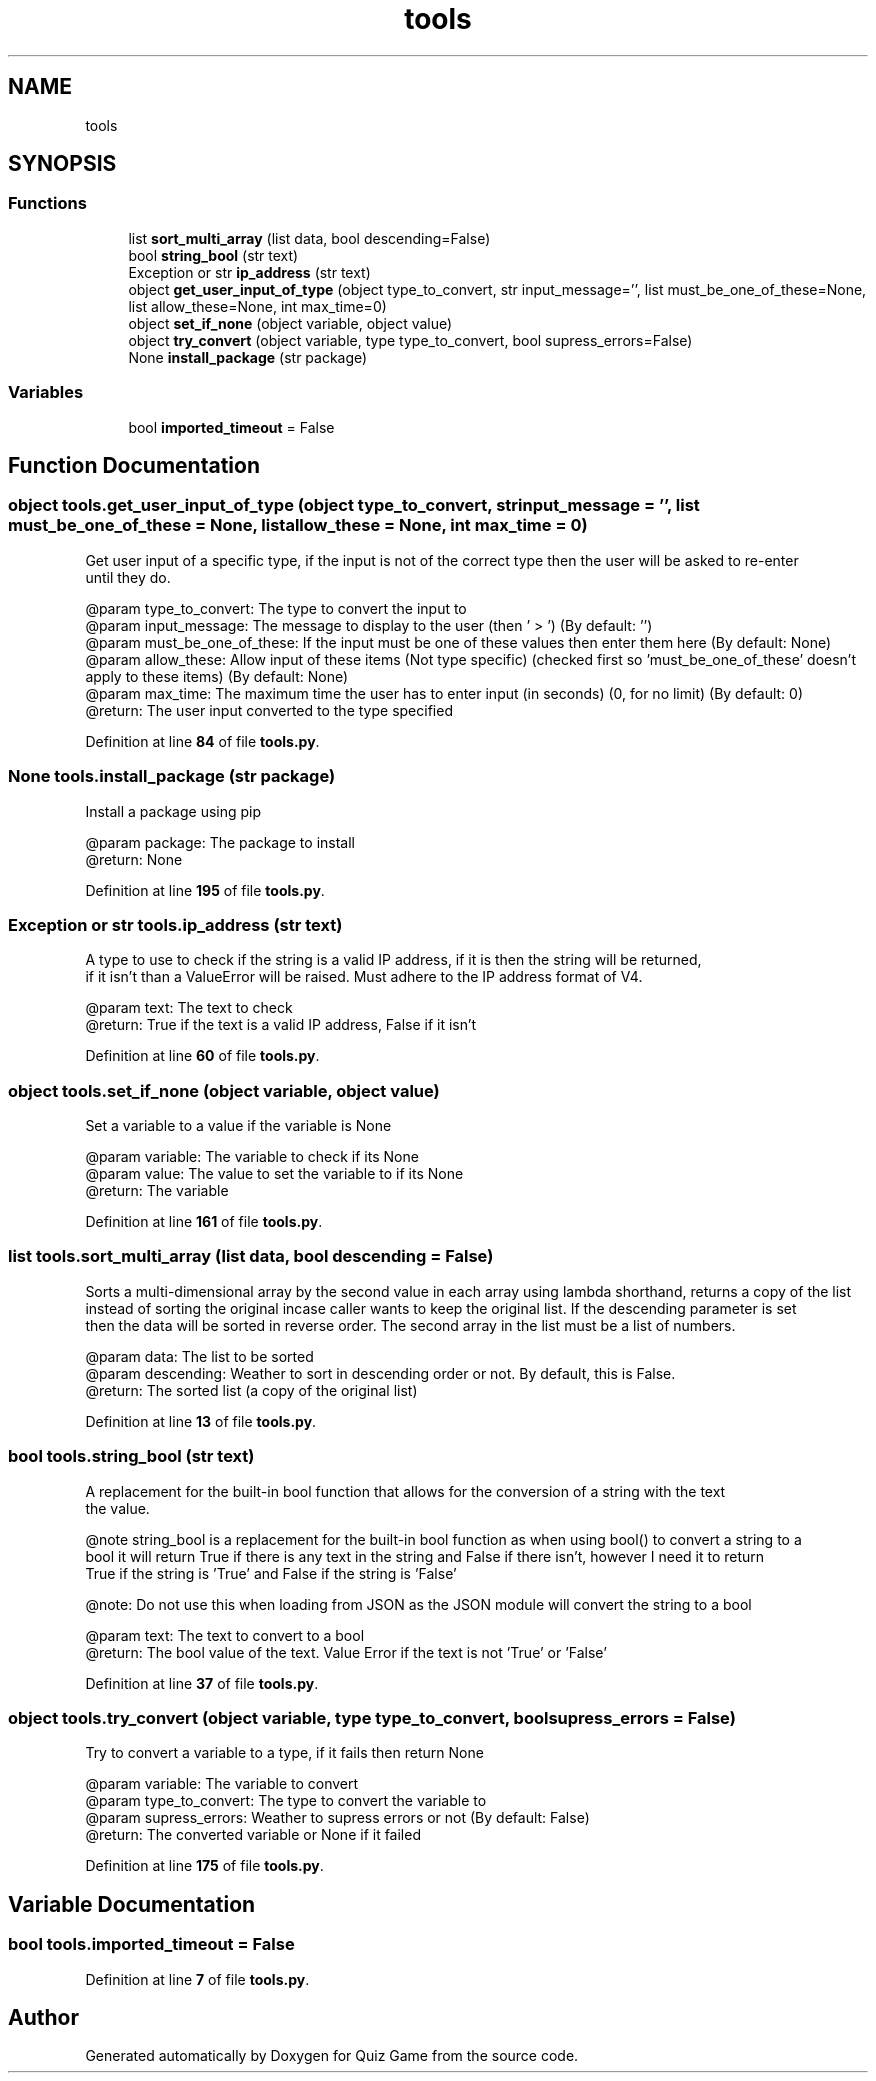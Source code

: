 .TH "tools" 3 "Sat Mar 11 2023" "Version 0.54" "Quiz Game" \" -*- nroff -*-
.ad l
.nh
.SH NAME
tools
.SH SYNOPSIS
.br
.PP
.SS "Functions"

.in +1c
.ti -1c
.RI "list \fBsort_multi_array\fP (list data, bool descending=False)"
.br
.ti -1c
.RI "bool \fBstring_bool\fP (str text)"
.br
.ti -1c
.RI "Exception or str \fBip_address\fP (str text)"
.br
.ti -1c
.RI "object \fBget_user_input_of_type\fP (object type_to_convert, str input_message='', list must_be_one_of_these=None, list allow_these=None, int max_time=0)"
.br
.ti -1c
.RI "object \fBset_if_none\fP (object variable, object value)"
.br
.ti -1c
.RI "object \fBtry_convert\fP (object variable, type type_to_convert, bool supress_errors=False)"
.br
.ti -1c
.RI "None \fBinstall_package\fP (str package)"
.br
.in -1c
.SS "Variables"

.in +1c
.ti -1c
.RI "bool \fBimported_timeout\fP = False"
.br
.in -1c
.SH "Function Documentation"
.PP 
.SS " object tools\&.get_user_input_of_type (object type_to_convert, str  input_message = \fC''\fP, list  must_be_one_of_these = \fCNone\fP, list  allow_these = \fCNone\fP, int  max_time = \fC0\fP)"

.PP
.nf
Get user input of a specific type, if the input is not of the correct type then the user will be asked to re-enter
until they do\&.


@param type_to_convert: The type to convert the input to
@param input_message: The message to display to the user (then ' > ') (By default: '')
@param must_be_one_of_these: If the input must be one of these values then enter them here (By default: None)
@param allow_these: Allow input of these items (Not type specific) (checked first so 'must_be_one_of_these' doesn't
                     apply to these items) (By default: None)
@param max_time: The maximum time the user has to enter input (in seconds) (0, for no limit) (By default: 0)
@return: The user input converted to the type specified

.fi
.PP
 
.PP
Definition at line \fB84\fP of file \fBtools\&.py\fP\&.
.SS " None tools\&.install_package (str package)"

.PP
.nf
Install a package using pip

@param package: The package to install
@return: None

.fi
.PP
 
.PP
Definition at line \fB195\fP of file \fBtools\&.py\fP\&.
.SS " Exception or str tools\&.ip_address (str text)"

.PP
.nf
A type to use to check if the string is a valid IP address, if it is then the string will be returned,
if it isn't than a ValueError will be raised\&. Must adhere to the IP address format of V4\&.

@param text:  The text to check
@return: True if the text is a valid IP address, False if it isn't

.fi
.PP
 
.PP
Definition at line \fB60\fP of file \fBtools\&.py\fP\&.
.SS " object tools\&.set_if_none (object variable, object value)"

.PP
.nf
Set a variable to a value if the variable is None

@param variable: The variable to check if its None
@param value: The value to set the variable to if its None
@return: The variable

.fi
.PP
 
.PP
Definition at line \fB161\fP of file \fBtools\&.py\fP\&.
.SS " list tools\&.sort_multi_array (list data, bool  descending = \fCFalse\fP)"

.PP
.nf
Sorts a multi-dimensional array by the second value in each array using lambda shorthand, returns a copy of the list
instead of sorting the original incase caller wants to keep the original list\&. If the descending parameter is set
then the data will be sorted in reverse order\&. The second array in the list must be a list of numbers\&.

@param data: The list to be sorted
@param descending: Weather to sort in descending order or not\&. By default, this is False\&.
@return: The sorted list (a copy of the original list)

.fi
.PP
 
.PP
Definition at line \fB13\fP of file \fBtools\&.py\fP\&.
.SS " bool tools\&.string_bool (str text)"

.PP
.nf
A replacement for the built-in bool function that allows for the conversion of a string with the text
'True/False' to a bool\&. It will raise a ValueError if the text is not 'True' or 'False' otherwise it will return
the value\&.

@note string_bool is a replacement for the built-in bool function as when using bool() to convert a string to a
bool it will return True if there is any text in the string and False if there isn't, however I need it to return
True if the string is 'True' and False if the string is 'False'

@note: Do not use this when loading from JSON as the JSON module will convert the string to a bool

@param text: The text to convert to a bool
@return: The bool value of the text\&. Value Error if the text is not 'True' or 'False'

.fi
.PP
 
.PP
Definition at line \fB37\fP of file \fBtools\&.py\fP\&.
.SS " object tools\&.try_convert (object variable, type type_to_convert, bool  supress_errors = \fCFalse\fP)"

.PP
.nf
Try to convert a variable to a type, if it fails then return None

@param variable: The variable to convert
@param type_to_convert: The type to convert the variable to
@param supress_errors: Weather to supress errors or not (By default: False)
@return: The converted variable or None if it failed

.fi
.PP
 
.PP
Definition at line \fB175\fP of file \fBtools\&.py\fP\&.
.SH "Variable Documentation"
.PP 
.SS "bool tools\&.imported_timeout = False"

.PP
Definition at line \fB7\fP of file \fBtools\&.py\fP\&.
.SH "Author"
.PP 
Generated automatically by Doxygen for Quiz Game from the source code\&.
